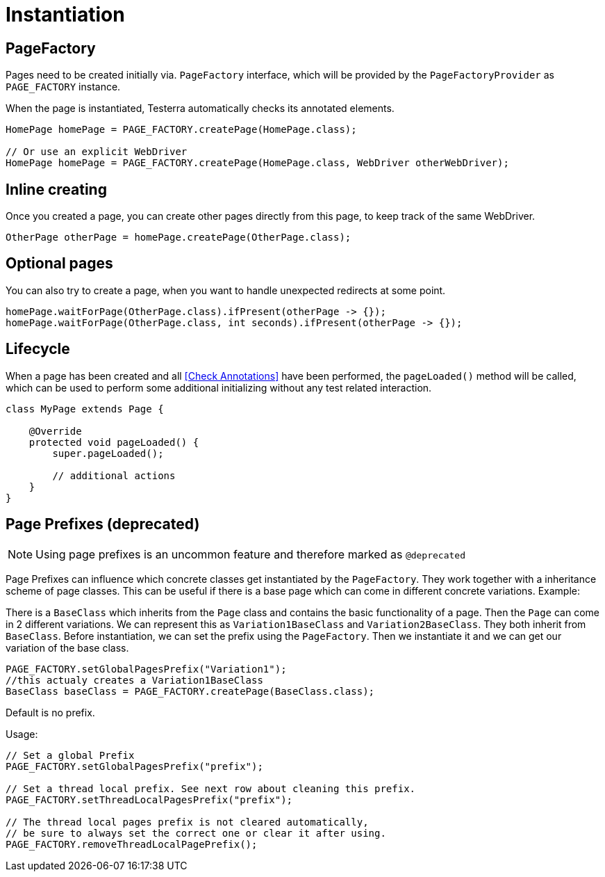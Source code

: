 = Instantiation

== PageFactory
Pages need to be created initially via. `PageFactory` interface, which will be provided by the `PageFactoryProvider` as `PAGE_FACTORY` instance.

When the page is instantiated, Testerra automatically checks its annotated elements.

[source,java]
----
HomePage homePage = PAGE_FACTORY.createPage(HomePage.class);

// Or use an explicit WebDriver
HomePage homePage = PAGE_FACTORY.createPage(HomePage.class, WebDriver otherWebDriver);
----

== Inline creating

Once you created a page, you can create other pages directly from this page, to keep track of the same WebDriver.

[source,java]
----
OtherPage otherPage = homePage.createPage(OtherPage.class);
----

== Optional pages

You can also try to create a page, when you want to handle unexpected redirects at some point.

[source,java]
----
homePage.waitForPage(OtherPage.class).ifPresent(otherPage -> {});
homePage.waitForPage(OtherPage.class, int seconds).ifPresent(otherPage -> {});
----

== Lifecycle

When a page has been created and all <<Check Annotations>> have been performed, the `pageLoaded()` method will be called, which can be used to perform some additional initializing without any test related interaction.

[source,java]
----
class MyPage extends Page {

    @Override
    protected void pageLoaded() {
        super.pageLoaded();

        // additional actions
    }
}
----

== Page Prefixes (*deprecated*)

NOTE: Using page prefixes is an uncommon feature and therefore marked as `@deprecated`

Page Prefixes can influence which concrete classes get instantiated by the `PageFactory`. They work together with a inheritance scheme of page classes. This can be useful if there is a base page which can come in different concrete variations. Example:

There is a `BaseClass` which inherits from the `Page` class and contains the basic functionality of a page.
Then the `Page` can come in 2 different variations.
We can represent this as `Variation1BaseClass` and `Variation2BaseClass`.
They both inherit from `BaseClass`.
Before instantiation, we can set the prefix using the `PageFactory`.
Then we instantiate it and we can get our variation of the base class.
[source,java]
----
PAGE_FACTORY.setGlobalPagesPrefix("Variation1");
//this actualy creates a Variation1BaseClass
BaseClass baseClass = PAGE_FACTORY.createPage(BaseClass.class);
----
Default is no prefix.

Usage:
[source,java]
----
// Set a global Prefix
PAGE_FACTORY.setGlobalPagesPrefix("prefix");

// Set a thread local prefix. See next row about cleaning this prefix.
PAGE_FACTORY.setThreadLocalPagesPrefix("prefix");

// The thread local pages prefix is not cleared automatically,
// be sure to always set the correct one or clear it after using.
PAGE_FACTORY.removeThreadLocalPagePrefix();
----
